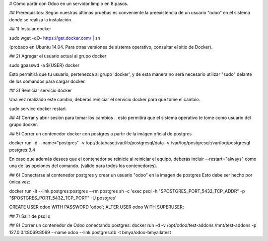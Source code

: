 # Cómo partir con Odoo en un servidor limpio en 8 pasos.

## Prerequisitos:
Según nuestras últimas pruebas es conveniente la preexistencia de un usuario "odoo" en el sistema donde se realiza la instalación.

## 1) Instalar docker

sudo wget -qO- https://get.docker.com/ | sh 

(probado en Ubuntu 14.04.  Para otras versiones de sistema operativo, consultar el sitio de Docker).

## 2) Agregar el usuario actual al grupo docker

sudo gpasswd -a ${USER} docker

Esto permitirá que tu usuario, pertenezca al grupo 'docker', y de esta manera no será necesario utilizar "sudo" delante de los comandos para cargar docker.

## 3) Reiniciar servicio docker

Una vez realizado este cambio, deberás reiniciar el servicio docker para que tome el cambio.

sudo service docker restart

## 4) Cerrar y abrir sesión para tomar los cambios
.. esto permitirá que el sistema operativo te tome como usuario del grupo docker.

## 5) Correr un contenedor docker con postgres a partir
de la imágen oficial de postgres

docker run -d --name="postgres" \
-v /opt/database:/var/lib/postgresql/data \
-v /var/log/postgresql:/var/log/postgresql postgres:9.4

En caso que además desees que el contenedor se reinicie al reiniciar el equipo, deberás incluir --restart="always" como una de las opciones del comando. (válido para todos los contenedores).

## 6) Conectarse al contenedor postgres y crear un usuario "odoo" en la imagen de postgres
Esto debe ser hecho por única vez:

docker run -it --link postgres:postgres --rm postgres \
sh -c 'exec psql -h "$POSTGRES_PORT_5432_TCP_ADDR" \
-p "$POSTGRES_PORT_5432_TCP_PORT" -U postgres'

CREATE USER odoo WITH PASSWORD 'odoo';
ALTER USER odoo WITH SUPERUSER;

## 7) Salir de psql
\q

## 8) Correr un contenedor de Odoo conectando postgres:
docker run -d \
-v /opt/odoo/test-addons:/mnt/test-addons \
-p 127.0.0.1:8069:8069 \
--name odoo \
--link postgres:db -t bmya/odoo-bmya:latest

